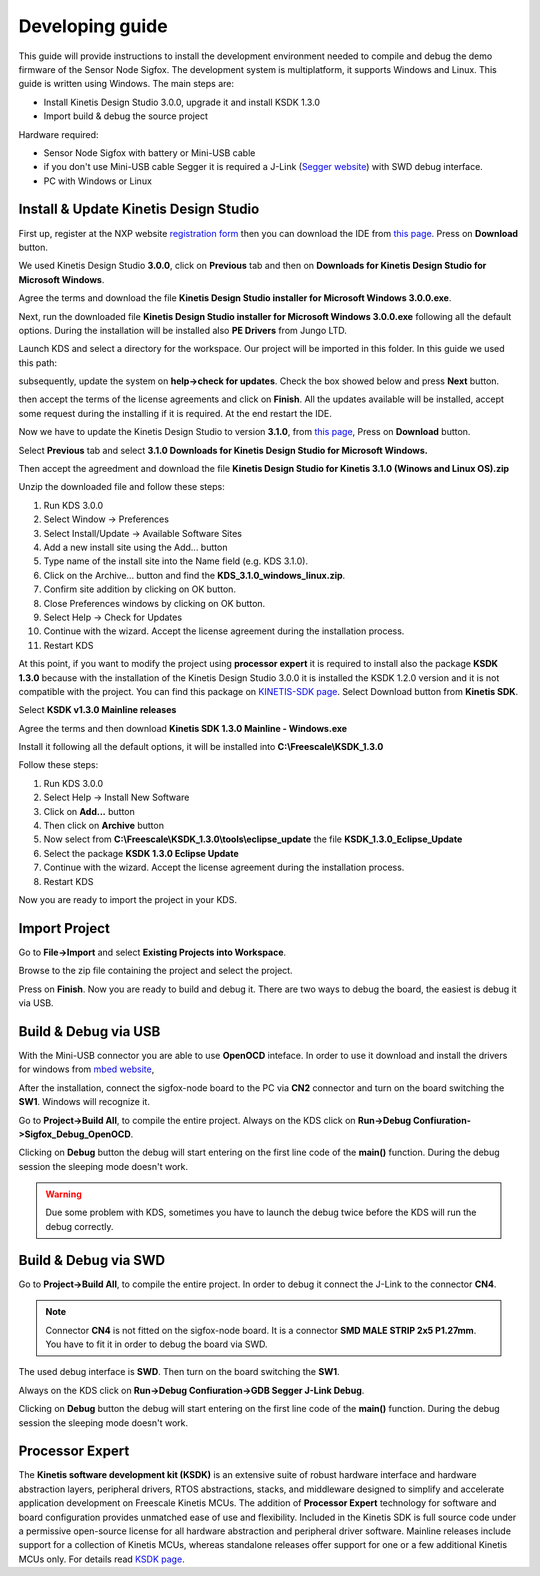 .. index:: development

.. _develop:

Developing guide
----------------

This guide will provide instructions to install the development environment needed to compile and debug the demo firmware of the Sensor Node Sigfox. The development system is multiplatform, it supports Windows and Linux. This guide is written using Windows.
The main steps are:

- Install Kinetis Design Studio 3.0.0, upgrade it and install KSDK 1.3.0

- Import build & debug the source project

Hardware required:

- Sensor Node Sigfox with battery or Mini-USB cable

- if you don't use Mini-USB cable Segger it is required a J-Link (`Segger website <https://www.segger.com/jlink_base.html>`_) with SWD debug interface.

- PC with Windows or Linux

Install & Update Kinetis Design Studio
**************************************

First up, register at the NXP website `registration form <https://www.nxp.com/webapp/crcl.ccr_register.framework?ACTION_TYPE=registerpage>`_ then you can download the IDE from `this page <http://www.nxp.com/products/software-and-tools/run-time-software/kinetis-software-and-tools/ides-for-kinetis-mcus/kinetis-design-studio-integrated-development-environment-ide:KDS_IDE>`_. Press on **Download** button.

.. image:: _static/download_kinetis_0.jpg

We used Kinetis Design Studio **3.0.0**, click on **Previous** tab and then on **Downloads for Kinetis Design Studio for Microsoft Windows**. 

.. image:: _static/download_kinetis_1.jpg

Agree the terms and download the file **Kinetis Design Studio installer for Microsoft Windows 3.0.0.exe**.

.. image:: _static/download_kinetis_3.jpg

Next, run the downloaded file **Kinetis Design Studio installer for Microsoft Windows 3.0.0.exe** following all the default options. During the installation will be installed also **PE Drivers** from Jungo LTD.

Launch KDS and select a directory for the workspace. Our project will be imported in this folder. In this guide we used this path:

.. image:: _static/kds_workspace.jpg

subsequently, update the system on **help->check for updates**. Check the box showed below and press **Next** button.

.. image:: _static/kds_update1.jpg

then accept the terms of the license agreements and click on **Finish**.  All the updates available will be installed, accept some request during the installing if it is required. At the end restart the IDE.

Now we have to update the Kinetis Design Studio to version **3.1.0**, from `this page <http://www.nxp.com/products/software-and-tools/run-time-software/kinetis-software-and-tools/ides-for-kinetis-mcus/kinetis-design-studio-integrated-development-environment-ide:KDS_IDE>`_, Press on **Download** button.

.. image:: _static/download_kinetis_0.jpg

Select **Previous** tab and select **3.1.0 	Downloads for Kinetis Design Studio for Microsoft Windows.**

.. image:: _static/download_kinetis_update_1.jpg

Then accept the agreedment and download the file **Kinetis Design Studio for Kinetis 3.1.0 (Winows and Linux OS).zip**

.. image:: _static/download_kinetis_update_2.jpg

Unzip the downloaded file and follow these steps:

1. Run KDS 3.0.0
2. Select Window -> Preferences
3. Select Install/Update -> Available Software Sites
4. Add a new install site using the Add... button
5. Type name of the install site into the Name field (e.g. KDS 3.1.0).
6. Click on the Archive... button and find the **KDS_3.1.0_windows_linux.zip**.
7. Confirm site addition by clicking on OK button.
8. Close Preferences windows by clicking on OK button.
9. Select Help -> Check for Updates
10. Continue with the wizard. Accept the license agreement during the installation process.
11. Restart KDS

At this point, if you want to modify the project using **processor expert** it is required to install also the package **KSDK 1.3.0** because with the installation of the Kinetis Design Studio 3.0.0 it is installed the KSDK 1.2.0 version and it is not compatible with the project. You can find this package on `KINETIS-SDK page <http://www.nxp.com/products/software-and-tools/run-time-software/kinetis-software-and-tools/development-platforms-with-mbed/software-development-kit-for-kinetis-mcus:KINETIS-SDK?code=KINETIS-SDK&nodeId=0152109D3F1E8C1EF7&fpsp=1&tab=Design_Tools_Tab>`_. Select Download button from **Kinetis SDK**.

.. image:: _static/download_kinetis_KSDK_1.jpg

Select **KSDK v1.3.0 Mainline releases**

.. image:: _static/download_kinetis_KSDK_2.jpg

Agree the terms and then download **Kinetis SDK 1.3.0 Mainline - Windows.exe**

.. image:: _static/download_kinetis_KSDK_3.jpg

Install it following all the default options, it will be installed into **C:\\Freescale\\KSDK_1.3.0**

Follow these steps:

1. Run KDS 3.0.0
2. Select Help -> Install New Software
3. Click on **Add...** button
4. Then click on **Archive** button
5. Now select from **C:\\Freescale\\KSDK_1.3.0\\tools\\eclipse_update** the file **KSDK_1.3.0_Eclipse_Update**
6. Select the package **KSDK 1.3.0 Eclipse Update**
7. Continue with the wizard. Accept the license agreement during the installation process.
8. Restart KDS

Now you are ready to import the project in your KDS.

Import Project
**************

Go to **File->Import** and select **Existing Projects into Workspace**.

.. image:: _static/kds_archive.jpg

Browse to the zip file containing the project and select the project.

.. image:: _static/import_sigfox.jpg

Press on **Finish**. Now you are ready to build and debug it. There are two ways to debug the board, the easiest is debug it via USB.

Build & Debug via USB
*********************

With the Mini-USB connector you are able to use **OpenOCD** inteface. In order to use it download and install the drivers for windows from `mbed website <https://developer.mbed.org/handbook/Windows-serial-configuration>`_, 

.. image:: _static/download_mbed_driver.jpg

After the installation, connect the sigfox-node board to the PC via **CN2** connector and turn on the board switching the **SW1**. Windows will recognize it.

Go to **Project->Build All**, to compile the entire project. Always on the KDS click on **Run->Debug Confiuration->Sigfox_Debug_OpenOCD**.

.. image:: _static/kds_debug_openocd.jpg

Clicking on **Debug** button the debug will start entering on the first line code of the **main()** function. During the debug session the sleeping mode doesn't work.

.. warning::

    Due some problem with KDS, sometimes you have to launch the debug twice before the KDS will run the debug correctly.

Build & Debug via SWD
*********************

Go to **Project->Build All**, to compile the entire project. In order to debug it connect the J-Link to the connector **CN4**. 

.. note::

    Connector **CN4** is not fitted on the sigfox-node board. It is a connector **SMD MALE STRIP 2x5 P1.27mm**. You have to fit it in order to debug the board via SWD.

The used debug interface is **SWD**. Then turn on the board switching the **SW1**.

.. image:: _static/board_jlink.jpg

Always on the KDS click on **Run->Debug Confiuration->GDB Segger J-Link Debug**.

.. image:: _static/kds_debug.jpg

Clicking on **Debug** button the debug will start entering on the first line code of the **main()** function. During the debug session the sleeping mode doesn't work.

Processor Expert
****************

The **Kinetis software development kit (KSDK)** is an extensive suite of robust hardware interface and hardware abstraction layers, peripheral drivers, RTOS abstractions, stacks, and middleware designed to simplify and accelerate application development on Freescale Kinetis MCUs. The addition of **Processor
Expert** technology for software and board configuration provides unmatched ease of use and flexibility. Included in the Kinetis SDK is full source code under a permissive open-source license for all hardware abstraction and peripheral driver software. Mainline releases include support for a collection of Kinetis
MCUs, whereas standalone releases offer support for one or a few additional Kinetis MCUs only. For details read `KSDK page <http://www.freescale.com/ksdk>`_.
